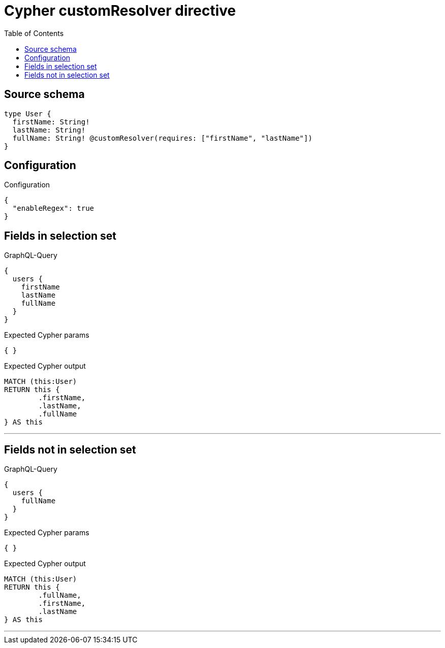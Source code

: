 :toc:

= Cypher customResolver directive

== Source schema

[source,graphql,schema=true]
----
type User {
  firstName: String!
  lastName: String!
  fullName: String! @customResolver(requires: ["firstName", "lastName"])
}
----

== Configuration

.Configuration
[source,json,schema-config=true]
----
{
  "enableRegex": true
}
----
== Fields in selection set

.GraphQL-Query
[source,graphql]
----
{
  users {
    firstName
    lastName
    fullName
  }
}
----

.Expected Cypher params
[source,json]
----
{ }
----

.Expected Cypher output
[source,cypher]
----
MATCH (this:User)
RETURN this {
	.firstName,
	.lastName,
	.fullName
} AS this
----

'''

== Fields not in selection set

.GraphQL-Query
[source,graphql]
----
{
  users {
    fullName
  }
}
----

.Expected Cypher params
[source,json]
----
{ }
----

.Expected Cypher output
[source,cypher]
----
MATCH (this:User)
RETURN this {
	.fullName,
	.firstName,
	.lastName
} AS this
----

'''

